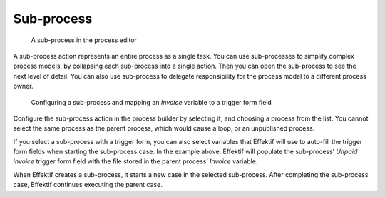 .. _sub-process:

Sub-process
-----------

.. figure:: /_static/images/action-types/sub-process.png

   A sub-process in the process editor

A sub-process action represents an entire process as a single task.
You can use sub-processes to simplify complex process models, by collapsing each sub-process into a single action.
Then you can open the sub-process to see the next level of detail.
You can also use sub-process to delegate responsibility for the process model to a different process owner.

.. figure:: /_static/images/action-types/sub-process-config.png

   Configuring a sub-process and mapping an *Invoice* variable to a trigger form field

Configure the sub-process action in the process builder by selecting it, and choosing a process from the list.
You cannot select the same process as the parent process, which would cause a loop, or an unpublished process.

If you select a sub-process with a trigger form, you can also select variables that Effektif will use to auto-fill the trigger form fields when starting the sub-process case.
In the example above, Effektif will populate the sub-process’ *Unpaid invoice* trigger form field with the file stored in the parent process’ *Invoice* variable.

When Effektif creates a sub-process, it starts a new case in the selected sub-process.
After completing the sub-process case, Effektif continues executing the parent case.
